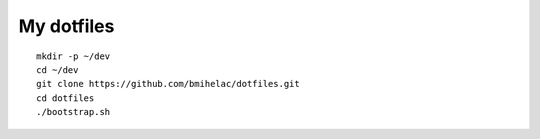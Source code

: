 ===========
My dotfiles
===========

::

    mkdir -p ~/dev
    cd ~/dev
    git clone https://github.com/bmihelac/dotfiles.git
    cd dotfiles
    ./bootstrap.sh
